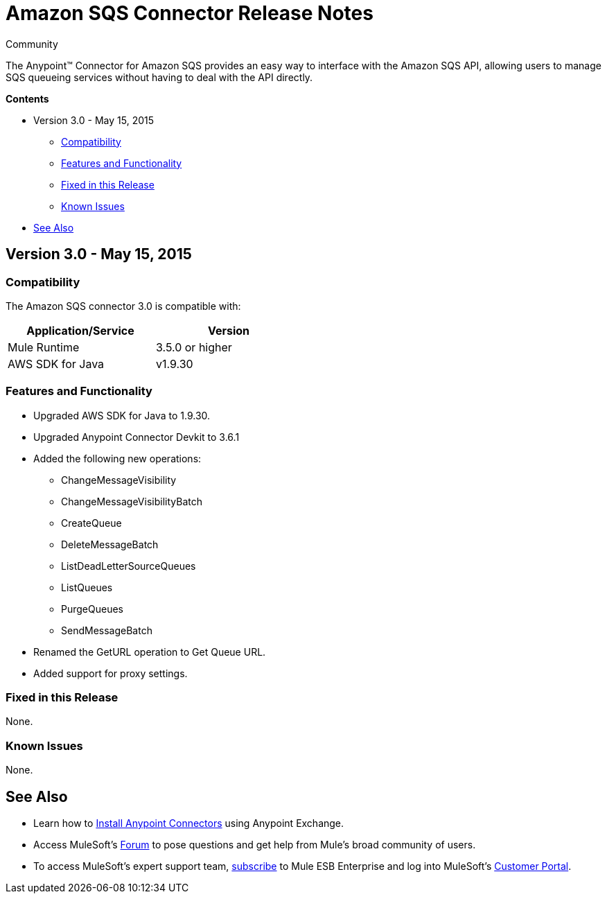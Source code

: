 = Amazon SQS Connector Release Notes

:toc: macro

:source-highlighter: prettify

:!numbered:

[green]#Community#

The Anypoint(TM) Connector for Amazon SQS provides an easy way to interface with the Amazon SQS API,
allowing users to manage SQS queueing services without having to deal with the API directly.

*Contents*

toc::[]
* Version 3.0 - May 15, 2015
** <<Compatibility>>
** <<Features and Functionality>>
** <<Fixed in this Release>>
** <<Known Issues>>
* <<See Also>>

== Version 3.0 - May 15, 2015

=== Compatibility

The Amazon SQS connector 3.0 is compatible with:


[cols="2*",width="50%",options="header"]
|===
| Application/Service | Version |

Mule Runtime	| 3.5.0 or higher |
AWS SDK for Java| v1.9.30 |

|===

=== Features and Functionality

* Upgraded AWS SDK for Java to 1.9.30.
* Upgraded Anypoint Connector Devkit to 3.6.1
* Added the following new operations:
** ChangeMessageVisibility
** ChangeMessageVisibilityBatch
** CreateQueue
** DeleteMessageBatch
** ListDeadLetterSourceQueues
** ListQueues
** PurgeQueues
** SendMessageBatch
* Renamed the GetURL operation to Get Queue URL.
* Added support for proxy settings.

=== Fixed in this Release
None.

=== Known Issues
None.


== See Also

* Learn how to http://www.mulesoft.org/documentation/display/current/Anypoint+Exchange#AnypointExchange-InstallingaConnectorfromAnypointExchange[Install Anypoint Connectors] using Anypoint Exchange.
* Access MuleSoft’s http://forum.mulesoft.org/mulesoft[Forum] to pose questions and get help from Mule’s broad community of users.
* To access MuleSoft’s expert support team, http://www.mulesoft.com/mule-esb-subscription[subscribe] to Mule ESB Enterprise and log into MuleSoft’s http://www.mulesoft.com/support-login[Customer Portal].
